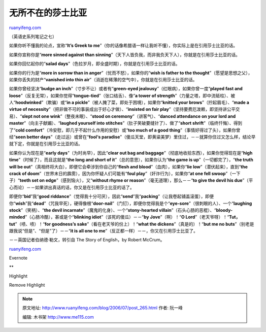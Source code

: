 .. _200607_post_265:

无所不在的莎士比亚
=====================================

`ruanyifeng.com <http://www.ruanyifeng.com/blog/2006/07/post_265.html>`__

（英语史系列笔记之七）

如果你听不懂我的论点，宣称“\ **It’s Greek to
me**\ ”（你的话像希腊语一样让我听不懂），你实际上是在引用莎士比亚的话。

如果你宣称你是“\ **more sinned against than
sinning**\ ”（天下人皆负我，而非我负天下人），你就是在引用莎士比亚的话。

如果你回忆起你的“\ **salad
days**\ ”（色拉岁月，即全盛时期），你就是在引用莎士比亚的话。

如果你的行为是“\ **more in sorrow than in
anger**\ ”（忧而不怒），如果你的“\ **wish is father to the
thought**\ ”（愿望是思想之父），如果你丢失的财产“\ **vanished into thin
air**\ ”（消逝在稀薄的空气中），你就是在引用莎士比亚的话。

如果你曾经坚决“\ **budge an inch**\ ”（寸步不让）或者有“\ **green-eyed
jealousy**\ ”（红眼病），如果你曾一度“\ **played fast and
loose**\ ”（反复无常），如果你觉得“\ **tongue-tied**\ ”（张口结舌）、像“\ **a
tower of
strength**\ ”（力量之塔，即中流砥柱）、被人“\ **hoodwinked**\ ”（欺骗）或“\ **in
a pickle**\ ”（被人腌了菜，即处于困境），如果你“\ **knitted your
brows**\ ”（拧起眉毛）、“\ **made a virtue of
necessity**\ ”（把非做不可的事装成出于好心才做）、“\ **insisted on fair
play**\ ”（坚持要费厄泼赖，即坚持讲公平交易）、“\ **slept not one
wink**\ ”（整夜未眠）、“\ **stood on
ceremony**\ ”（讲客气）、“\ **danced attendance on your lord and
master**\ ”（向主子献媚）、“\ **laughed yourself into
stitches**\ ”（肚子笑破要缝针了）、做了“\ **short
shrift**\ ”（临终忏悔）、得到了“\ **cold
comfort**\ ”（冷安慰，即几乎不起什么作用的安慰）或“\ **too much of a
good thing**\ ”（事情好得过了头），如果你曾经“\ **seen better
days**\ ”（走过运）或曾在“\ **fool‘s
paradise**\ ”（傻瓜天堂，即黄粱美梦）里住过，－－就算你住过又怎么样，结论早就下定，你就是在引用莎士比亚的话。

如果你认为现在是“\ **early days**\ ”（为时尚早），因此“\ **clear out bag
and baggage**\ ”（彻底地收拾东西），如果你觉得现在是“\ **high
time**\ ”（时候了），而且这就是“\ **the long and short of
it**\ ”（总的意思），如果你认为“\ **the game is
up**\ ”（一切都完了），“\ **the truth will be
out**\ ”（真相终将大白），即便它会牵涉到你自己的“\ **flesh and
blood**\ ”（血肉），如果你“\ **lie low**\ ”（潜伏起来），直到“\ **the
crack of doom**\ ”（世界末日的霹雳），因为你怀疑人们可能有“\ **foul
play**\ ”（奸诈行为），如果你“\ **at one fell
swoop**\ ”（一下子）“\ **teeth set on
edge**\ ”（感到恼火），又“\ **without rhyme or
reason**\ ”（毫无道理），那么－－“\ **to give the devil his
due**\ ”（平心而论）－－如果讲出真话的话，你又是在引用莎士比亚的话了。

即便你“\ **bid**\ ”我“\ **good
riddance**\ ”（觉得我十分可厌），因此“\ **send**\ ”我“\ **packing**\ ”（让我卷起铺盖滚蛋），即便你“\ **wish**\ ”我“\ **dead**\ ”（咒我早死），硬得像根“\ **door-nail**\ ”（门钉），即便你觉得我是个“\ **eye-sore**\ ”（很刺眼的人）、一个“\ **laughing
stock**\ ”（笑柄）、“\ **the devil
incarnate**\ ”（魔鬼的化身）、一个“\ **stony-hearted
villain**\ ”（石头心肠的恶棍）、“\ **bloody-minded**\ ”（心肠冷酷），甚或是个“\ **blinking
idiot**\ ”（该死的傻瓜）－－“\ **by Jove**\ ”（啊）！“\ **O
Lord**\ ”（老天爷呀）！“\ **Tut，tut**\ ”（啧、啧）！“\ **for goodness’s
sake**\ ”（看在老天爷的份上）！“\ **what the
dickens**\ ”（真是的）！“\ **but me no
buts**\ ”（别老是跟我说“但是”、“但是”了）－－“\ **it is all one to
me**\ ”（反正都一样）－－，你又在引用莎士比亚了。

－－英国记者伯纳德·勒文，转引自 The Story of English，by Robert McCrum。

`ruanyifeng.com <http://www.ruanyifeng.com/blog/2006/07/post_265.html>`__

Evernote

**

Highlight

Remove Highlight

.. note::
    原文地址: http://www.ruanyifeng.com/blog/2006/07/post_265.html 
    作者: 阮一峰 

    编辑: 木书架 http://www.me115.com
